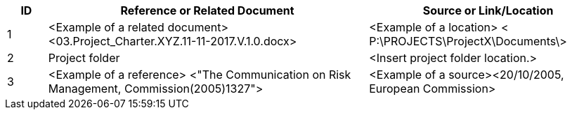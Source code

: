 [cols="10,<80,<60",options="header"]
|===
|ID |Reference or Related Document |	Source or Link/Location
|1|[aqua]#<Example of a related document>
<03.Project_Charter.XYZ.11-11-2017.V.1.0.docx>#|[aqua]#<Example of a location>
< P:\PROJECTS\ProjectX\Documents\>#
|2|Project folder|[aqua]#<Insert project folder location.>#
|3|[aqua]#<Example of a reference> <"The Communication on Risk Management, Commission(2005)1327">#|[aqua]#<Example of a source><20/10/2005, European Commission>#
|===